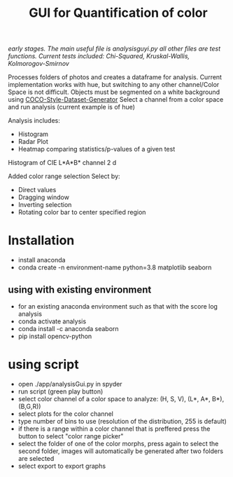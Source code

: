 #+TITLE: GUI for Quantification of color

/early stages. The main useful file is analysisguyi.py all other files are test functions./
/Current tests included: Chi-Squared, Kruskal-Wallis, Kolmorogov-Smirnov/

Processes folders of photos and creates a dataframe for analysis. Current implementation works with hue, but switching to any other channel/Color Space is not difficult.
Objects must be segmented on a white background using [[https://github.com/hanskrupakar/COCO-Style-Dataset-Generator-GUI][COCO-Style-Dataset-Generator]]
Select a channel from a color space and run analysis (current example is of hue)


Analysis includes:
- Histogram
- Radar Plot
- Heatmap comparing statistics/p-values of a given test
[[./testing/screenshot.png]]

Histogram of CIE L*A*B* channel 2
d[[./testing/cielab_000.png]]

Added color range selection
Select by:
- Direct values
- Dragging window
- Inverting selection
- Rotating color bar to center specified region
[[./testing/colorselection.gif]]

* Installation
- install anaconda
- conda create -n environment-name python=3.8 matplotlib seaborn
** using with existing environment
- for an existing anaconda environment such as that with the score log analysis
- conda activate analysis
- conda install -c anaconda seaborn
- pip install opencv-python
* using script
- open ./app/analysisGui.py in spyder
- run script (green play button)
- select color channel of a color space to analyze: (H, S, V), (L*, A*, B*), (B,G,R))
- select plots for the color channel
- type number of bins to use (resolution of the distribution, 255 is default)
- if there is a range within a color channel that is preffered press the button to select "color range picker"
- select the folder of one of the color morphs, press again to select the second folder, images will automatically be generated after two folders are selected
- select export to export graphs
